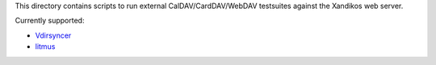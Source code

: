 This directory contains scripts to run external CalDAV/CardDAV/WebDAV
testsuites against the Xandikos web server.

Currently supported:

- `Vdirsyncer <https://github.com/pimutils/vdirsyncer>`_
- `litmus <https://www.webdav.org/neon/litmus/>`_
